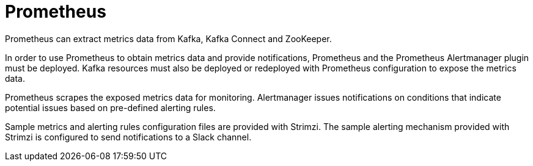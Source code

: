 // This module is included in:
//
// overview/assembly-metrics-overview.adoc

[id="metrics-overview-prometheus_{context}"]
= Prometheus

Prometheus can extract metrics data from Kafka, Kafka Connect and ZooKeeper.

In order to use Prometheus to obtain metrics data and provide notifications, Prometheus and the Prometheus Alertmanager plugin must be deployed.
Kafka resources must also be deployed or redeployed with Prometheus configuration to expose the metrics data.

Prometheus scrapes the exposed metrics data for monitoring.
Alertmanager issues notifications on conditions that indicate potential issues based on pre-defined alerting rules.

Sample metrics and alerting rules configuration files are provided with Strimzi.
The sample alerting mechanism provided with Strimzi is configured to send notifications to a Slack channel.
